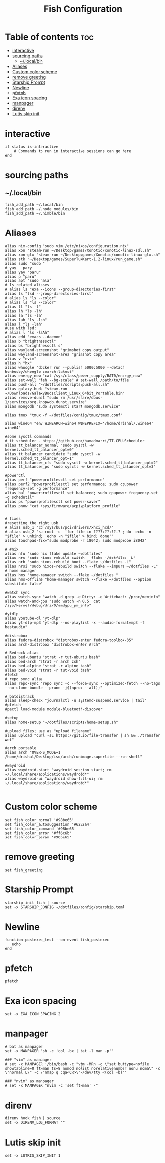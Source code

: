 #+TITLE: Fish Configuration
#+PROPERTY: header-args :tangle ~/.config/fish/config.fish
* Table of contents :toc:
- [[#interactive][interactive]]
- [[#sourcing-paths][sourcing paths]]
  - [[#localbin][~/.local/bin]]
- [[#aliases][Aliases]]
- [[#custom-color-scheme][Custom color scheme]]
- [[#remove-greeting][remove greeting]]
- [[#starship-prompt][Starship Prompt]]
- [[#newline][Newline]]
- [[#pfetch][pfetch]]
- [[#exa-icon-spacing][Exa icon spacing]]
- [[#manpager][manpager]]
- [[#direnv][direnv]]
- [[#lutis-skip-init][Lutis skip init]]

* interactive

#+begin_src fish
  if status is-interactive
      # Commands to run in interactive sessions can go here
  end
#+end_src

* sourcing paths
** ~/.local/bin
#+begin_src fish
fish_add_path ~/.local/bin
fish_add_path ~/.node_modules/bin
fish_add_path ~/.nimble/bin
#+end_src

* Aliases
#+begin_src fish
alias nix-config "sudo vim /etc/nixos/configuration.nix"
alias xon "steam-run ~/Desktop/games/Xonotic/xonotic-linux-sdl.sh"
alias xon-glx "steam-run ~/Desktop/games/Xonotic/xonotic-linux-glx.sh"
alias stk "~/Desktop/games/SuperTuxKart-1.2-linux/run_game.sh"
alias sudo "sudo "
# yay   pary
alias yay "paru"
alias p "paru"
alias apt "sudo nala"
# ls related aliases
# alias ls "exa --icons --group-directories-first"
alias ls "lsd --group-directories-first"
# alias ls "ls --color"
# alias ls "ls --color"
alias ll "ls -l"
alias lh "ls -lh"
alias la "ls -la"
alias lah "ls -lah"
alias l "ls -lah"
#use with lsd:
# alias l "ls -laAh"
alias edd "emacs --daemon"
alias b "brightnessctl"
alias bs "brightnessctl s"
alias wayland-screenshot "grimshot copy output"
alias wayland-screenshot-area "grimshot copy area"
alias v "nvim"
alias h "hx"
alias whoogle "docker run --publish 5000:5000 --detach benbusby/whoogle-search:latest"
alias energy_now "cat /sys/class/power_supply/BAT0/energy_now"
alias set-wall "feh --bg-scale" # set-wall /path/to/file
alias push-all "~/dotfiles/scripts/push-all.sh"
alias galaxy-buds "steam-run ~/Downloads/GalaxyBudsClient_Linux_64bit_Portable.bin"
alias remove-dunst "sudo rm /usr/share/dbus-1/services/org.knopwob.dunst.service"
alias mongodb "sudo systemctl start mongodb.service"

alias tmux "tmux -f ~/dotfiles/config/tmux/tmux.conf"

alias wine64 "env WINEARCH=win64 WINEPREFIX='/home/drishal/.wine64' wine64"

#some sysctl commands
# tt scheduler - https://github.com/hamadmarri/TT-CPU-Scheduler
alias tt_balancer_normal "sudo sysctl -w kernel.sched_tt_balancer_opt=0"
alias tt_balancer_candidate "sudo sysctl -w kernel.sched_tt_balancer_opt=1"
alias tt_balancer_cfs "sudo sysctl -w kernel.sched_tt_balancer_opt=2"
alias tt_balancer_ps "sudo sysctl -w kernel.sched_tt_balancer_opt=3"

#powerctl
alias perf "powerprofilesctl set performance"
alias perf2 "powerprofilesctl set performance; sudo cpupower frequency-set -g performance"
alias bal "powerprofilesctl set balanced; sudo cpupower frequency-set -g schedutil"
alias ps "powerprofilesctl set power-saver"
alias pnow "cat /sys/firmware/acpi/platform_profile"


# fixes 
#resetting the right usb
# alias usb_1 "cd /sys/bus/pci/drivers/xhci_hcd/"
# alias usb_2 "su root -c  'for file in ????:??:??.? ; do  echo -n "$file" > unbind;  echo -n "$file" > bind; done'"
alias touchpad-fix="sudo modprobe -r i8042; sudo modprobe i8042"

# #nix 
alias nfu "sudo nix flake update ~/dotfiles"
alias nrs "sudo nixos-rebuild switch --flake ~/dotfiles -L"
alias nrb "sudo nixos-rebuild boot --flake ~/dotfiles -L"
alias nrsi "sudo nixos-rebuild switch --flake --impure ~/dotfiles -L"
# home manager
alias hms "home-manager switch --flake ~/dotfiles "
alias hms-offline "home-manager switch --flake ~/dotfiles --option substitute false"

#watch sync
alias watch-sync "watch -d grep -e Dirty: -e Writeback: /proc/meminfo"
alias watch-amd-gpu "sudo watch -n 0.5  cat /sys/kernel/debug/dri/0/amdgpu_pm_info"

#ytdlp
alias youtube-dl "yt-dlp"
alias yt-dlp-mp3 "yt-dlp --no-playlist -x --audio-format=mp3 -f bestaudio"

#distrobox
alias fedora-distrobox "distrobox-enter fedora-toolbox-35"
alias arch-distrobox "distrobox-enter Arch"

# Bedrock alias
alias bed-ubuntu "strat -r tut-ubuntu bash"
alias bed-arch "strat -r arch zsh"
alias bed-alpine "strat -r alpine bash"
alias bed-void "strat -r tut-void bash"
#fetch
# repo sync alias
alias repo-sync "repo sync -c --force-sync --optimized-fetch --no-tags --no-clone-bundle --prune -j$(nproc --all);"

# batdistrack
alias sleep-check "journalctl -u systemd-suspend.service | tail"
#pfetch
#pactl load-module module-bluetooth-discover

#setup
alias home-setup "~/dotfiles/scripts/home-setup.sh"

#upload files; use as "upload filename"
alias upload "curl -sL https://git.io/file-transfer | sh && ./transfer wet"  

#arch portable
alias arch "OVERFS_MODE=1 /home/drishal/Desktop/iso/arch/runimage.superlite --run-shell"

#waydroid
alias waydroid-start "waydroid session start; rm ~/.local/share/applications/waydroid*"
alias waydroid-ui "waydroid show-full-ui; rm ~/.local/share/applications/waydroid*"

#+end_src


* Custom color scheme
#+begin_src fish
set fish_color_normal '#98be65'
set fish_color_autosuggestion '#6272a4'
set fish_color_command '#98be65'
set fish_color_error '#ff6c6b'
set fish_color_param '#98be65'
#+end_src
* remove greeting
#+begin_src fish
  set fish_greeting
#+end_src

* Starship Prompt 
#+begin_src fish
starship init fish | source
set -x STARSHIP_CONFIG ~/dotfiles/config/starship.toml
#+end_src

* Newline
#+begin_src fish
function postexec_test --on-event fish_postexec
   echo
end
#+end_src

* pfetch
#+begin_src fish :tangle no
pfetch  
#+end_src

* Exa icon spacing
#+begin_src fish
set -x EXA_ICON_SPACING 2
#+end_src

* manpager
#+begin_src fish
# bat as manpager
set -x MANPAGER "sh -c 'col -bx | bat -l man -p'"

### "vim" as manpager
# set -x MANPAGER '/bin/bash -c "vim -MRn -c \"set buftype=nofile showtabline=0 ft=man ts=8 nomod nolist norelativenumber nonu noma\" -c \"normal L\" -c \"nmap q :qa<CR>\"</dev/tty <(col -b)"'

### "nvim" as manpager
# set -x MANPAGER "nvim -c 'set ft=man' -"
#+end_src


* direnv
#+begin_src fish
direnv hook fish | source
set -x DIRENV_LOG_FORMAT ""
#+end_src

* Lutis skip init
#+begin_src fish
set -x LUTRIS_SKIP_INIT 1
#+end_src
